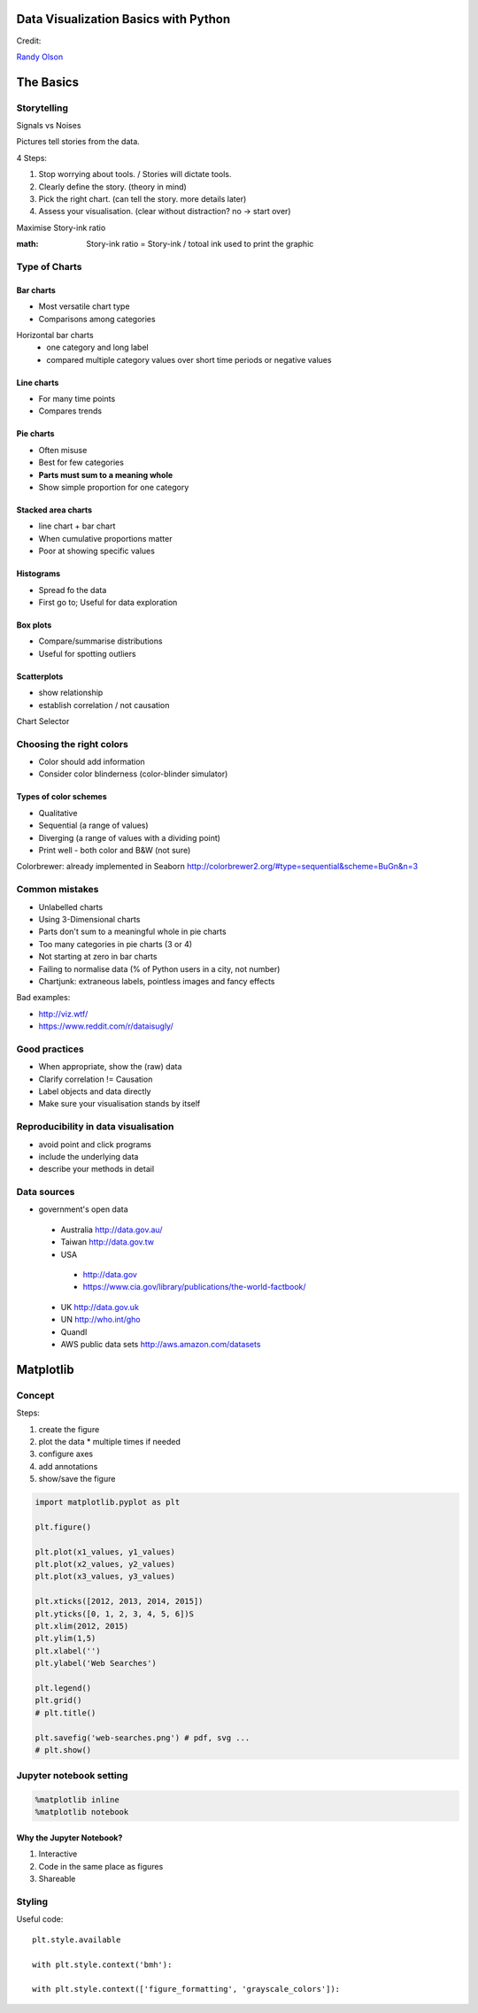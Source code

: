 Data Visualization Basics with Python
#####################################

Credit:

`Randy Olson`_

.. _Randy Olson: https://www.safaribooksonline.com/library/view/data-visualization-basics/9781771375573/

The Basics
############

Storytelling
============

Signals vs Noises

Pictures tell stories from the data.

4 Steps:

#. Stop worrying about tools. / Stories will dictate tools.
#. Clearly define the story. (theory in mind)
#. Pick the right chart. (can tell the story. more details later)
#. Assess your visualisation. (clear without distraction? no -> start over)

Maximise Story-ink ratio

:math: Story-ink ratio = Story-ink / totoal ink used to print the graphic

Type of Charts
==============

Bar charts
----------

* Most versatile chart type
* Comparisons among categories

Horizontal bar charts
 * one category and long label
 * compared multiple category values over short time periods or negative values

Line charts
-----------

* For many time points
* Compares trends

Pie charts
----------

* Often misuse
* Best for few categories
* **Parts must sum to a meaning whole**
* Show simple proportion for one category

Stacked area charts
-------------------

* line chart + bar chart
* When cumulative proportions matter
* Poor at showing specific values

Histograms
----------

* Spread fo the data
* First go to; Useful for data exploration

Box plots
---------

* Compare/summarise distributions
* Useful for spotting outliers

Scatterplots
------------
* show relationship
* establish correlation / not causation

Chart Selector

.. image:: chart_selector.png

Choosing the right colors
=========================

* Color should add information
* Consider color blinderness (color-blinder simulator)

Types of color schemes
----------------------

* Qualitative
* Sequential (a range of values)
* Diverging (a range of values with a dividing point)
* Print well - both color and B&W (not sure)

Colorbrewer: already implemented in Seaborn http://colorbrewer2.org/#type=sequential&scheme=BuGn&n=3

Common mistakes
===============

* Unlabelled charts
* Using 3-Dimensional charts
* Parts don't sum to a meaningful whole in pie charts
* Too many categories in pie charts (3 or 4)
* Not starting at zero in bar charts
* Failing to normalise data (% of Python users in a city, not number)
* Chartjunk: extraneous labels, pointless images and fancy effects

Bad examples:

* http://viz.wtf/
* https://www.reddit.com/r/dataisugly/

Good practices
==============

* When appropriate, show the (raw) data
* Clarify correlation != Causation
* Label objects and data directly
* Make sure your visualisation stands by itself

Reproducibility in data visualisation
=====================================

* avoid point and click programs
* include the underlying data
* describe your methods in detail

Data sources
============

* government's open data
 - Australia http://data.gov.au/
 - Taiwan http://data.gov.tw
 - USA
  - http://data.gov
  - https://www.cia.gov/library/publications/the-world-factbook/
 - UK http://data.gov.uk
 - UN http://who.int/gho
 - Quandl
 - AWS public data sets http://aws.amazon.com/datasets

Matplotlib
##########

Concept
=======

Steps:

#. create the figure
#. plot the data
   * multiple times if needed
#. configure axes
#. add annotations
#. show/save the figure

.. code-block:: python

   import matplotlib.pyplot as plt

   plt.figure()

   plt.plot(x1_values, y1_values)
   plt.plot(x2_values, y2_values)
   plt.plot(x3_values, y3_values)

   plt.xticks([2012, 2013, 2014, 2015])
   plt.yticks([0, 1, 2, 3, 4, 5, 6])S
   plt.xlim(2012, 2015)
   plt.ylim(1,5)
   plt.xlabel('')
   plt.ylabel('Web Searches')

   plt.legend()
   plt.grid()
   # plt.title()

   plt.savefig('web-searches.png') # pdf, svg ...
   # plt.show()

Jupyter notebook setting
========================
.. code-block:: python

   %matplotlib inline
   %matplotlib notebook

Why the Jupyter Notebook?
-------------------------

#. Interactive
#. Code in the same place as figures
#. Shareable

Styling
=======

Useful code::

   plt.style.available

   with plt.style.context('bmh'):

   with plt.style.context(['figure_formatting', 'grayscale_colors']):
